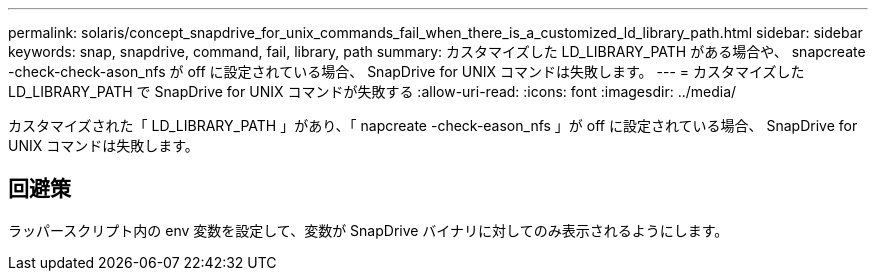 ---
permalink: solaris/concept_snapdrive_for_unix_commands_fail_when_there_is_a_customized_ld_library_path.html 
sidebar: sidebar 
keywords: snap, snapdrive, command, fail, library, path 
summary: カスタマイズした LD_LIBRARY_PATH がある場合や、 snapcreate -check-check-ason_nfs が off に設定されている場合、 SnapDrive for UNIX コマンドは失敗します。 
---
= カスタマイズした LD_LIBRARY_PATH で SnapDrive for UNIX コマンドが失敗する
:allow-uri-read: 
:icons: font
:imagesdir: ../media/


[role="lead"]
カスタマイズされた「 LD_LIBRARY_PATH 」があり、「 napcreate -check-eason_nfs 」が off に設定されている場合、 SnapDrive for UNIX コマンドは失敗します。



== 回避策

ラッパースクリプト内の env 変数を設定して、変数が SnapDrive バイナリに対してのみ表示されるようにします。
